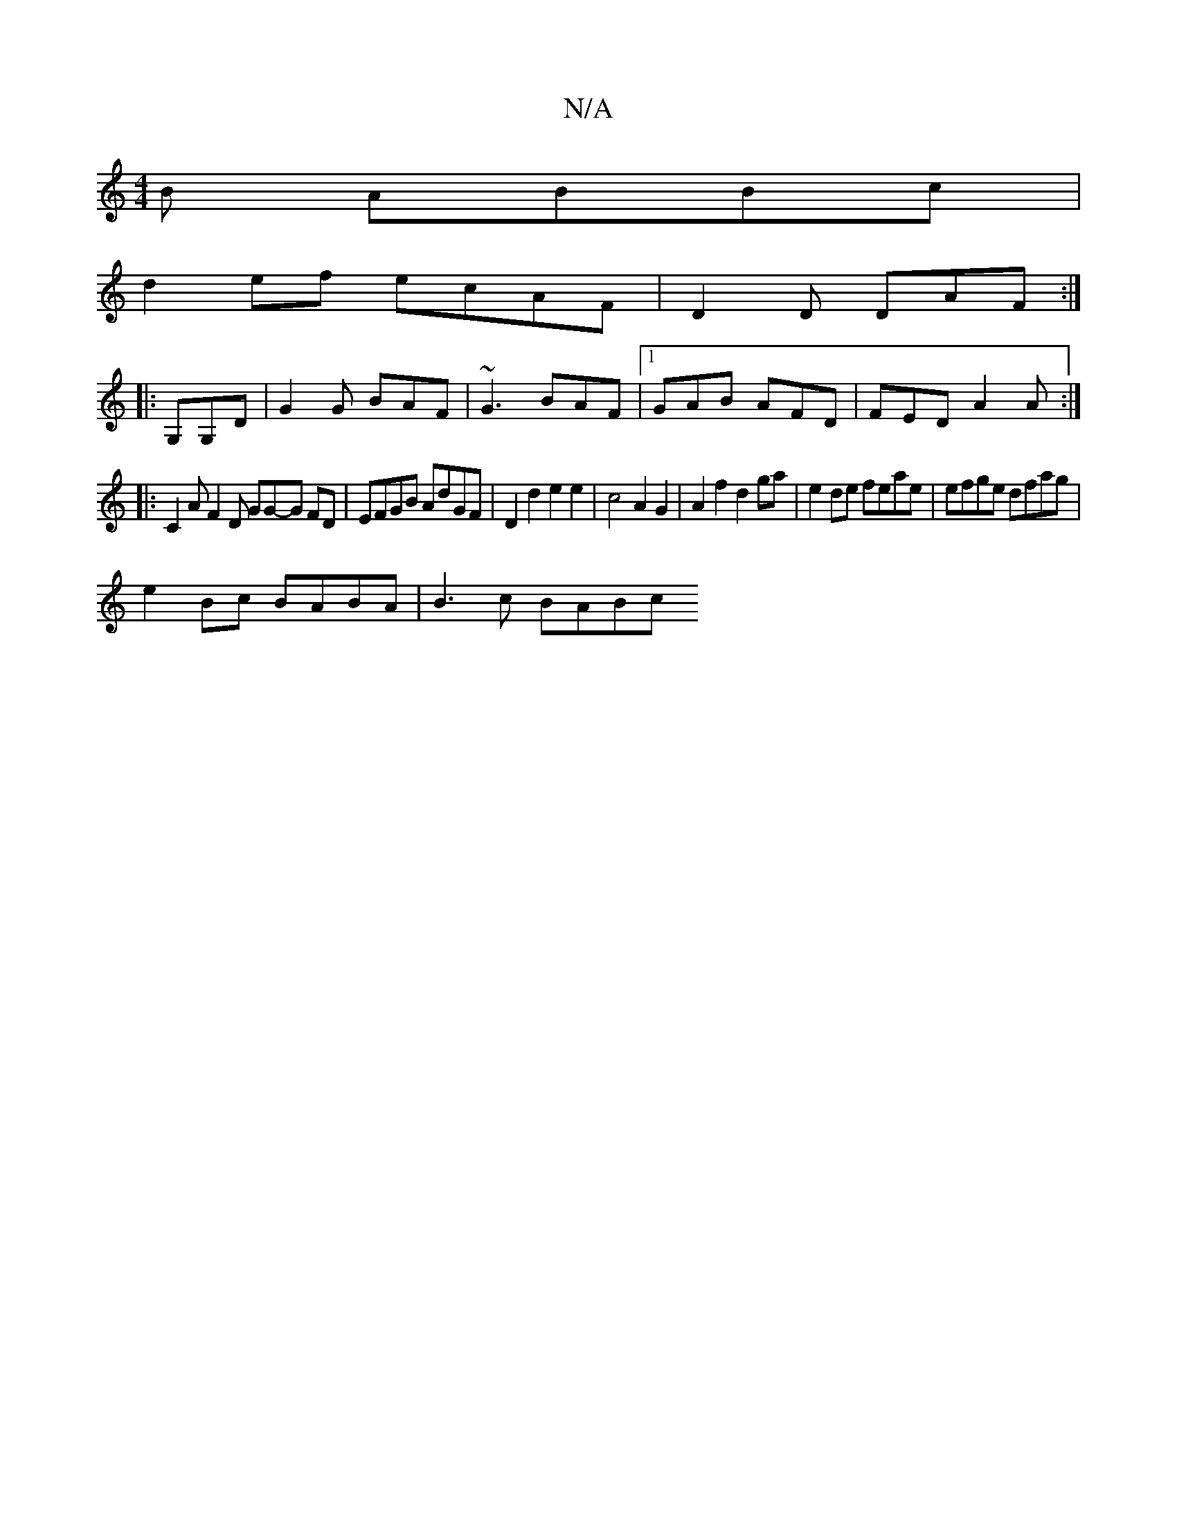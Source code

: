 X:1
T:N/A
M:4/4
R:N/A
K:Cmajor
3 B ABBc |
d2ef ecAF | D2 D DAF :|
|:G,G,D | G2 G BAF | ~G3 BAF |1 GAB AFD | FED A2A :|
|: C2 A F2 D GG-G FD | EFGB AdGF | D2 d2 e2 e2 | c4 A2G2 | A2f2d2ga |e2de feae | efge dfag |
e2Bc BABA|B3 c BABc